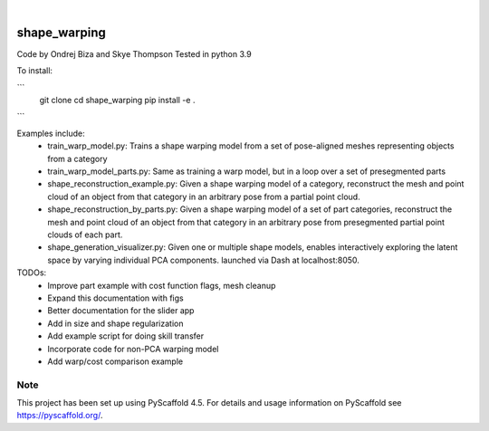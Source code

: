 .. These are examples of badges you might want to add to your README:
   please update the URLs accordingly

    .. image:: https://api.cirrus-ci.com/github/<USER>/shape_warping.svg?branch=main
        :alt: Built Status
        :target: https://cirrus-ci.com/github/<USER>/shape_warping
    .. image:: https://readthedocs.org/projects/shape_warping/badge/?version=latest
        :alt: ReadTheDocs
        :target: https://shape_warping.readthedocs.io/en/stable/
    .. image:: https://img.shields.io/coveralls/github/<USER>/shape_warping/main.svg
        :alt: Coveralls
        :target: https://coveralls.io/r/<USER>/shape_warping
    .. image:: https://img.shields.io/pypi/v/shape_warping.svg
        :alt: PyPI-Server
        :target: https://pypi.org/project/shape_warping/
    .. image:: https://img.shields.io/conda/vn/conda-forge/shape_warping.svg
        :alt: Conda-Forge
        :target: https://anaconda.org/conda-forge/shape_warping
    .. image:: https://pepy.tech/badge/shape_warping/month
        :alt: Monthly Downloads
        :target: https://pepy.tech/project/shape_warping
    .. image:: https://img.shields.io/twitter/url/http/shields.io.svg?style=social&label=Twitter
        :alt: Twitter
        :target: https://twitter.com/shape_warping

.. image:: https://img.shields.io/badge/-PyScaffold-005CA0?logo=pyscaffold
    :alt: Project generated with PyScaffold
    :target: https://pyscaffold.org/

|

=============
shape_warping
=============

Code by Ondrej Biza and Skye Thompson
Tested in python 3.9

To install:

``` 
     git clone
     cd shape_warping
     pip install -e . 
```

Examples include:
 - train_warp_model.py: Trains a shape warping model from a set of pose-aligned meshes representing objects from a category 
 - train_warp_model_parts.py: Same as training a warp model, but in a loop over a set of presegmented parts 
 - shape_reconstruction_example.py: Given a shape warping model of a category, reconstruct the mesh and point cloud of an object from that category in an arbitrary pose from a partial point cloud.
 - shape_reconstruction_by_parts.py: Given a shape warping model of a set of part categories, reconstruct the mesh and point cloud of an object from that category in an arbitrary pose from presegmented partial point clouds of each part.
 - shape_generation_visualizer.py: Given one or multiple shape models, enables interactively exploring the latent space by varying individual PCA components. launched via Dash at localhost:8050.


TODOs: 
     - Improve part example with cost function flags, mesh cleanup
     - Expand this documentation with figs
     - Better documentation for the slider app
     - Add in size and shape regularization
     - Add example script for doing skill transfer
     - Incorporate code for non-PCA warping model
     - Add warp/cost comparison example

Note
====

This project has been set up using PyScaffold 4.5. For details and usage
information on PyScaffold see https://pyscaffold.org/.
